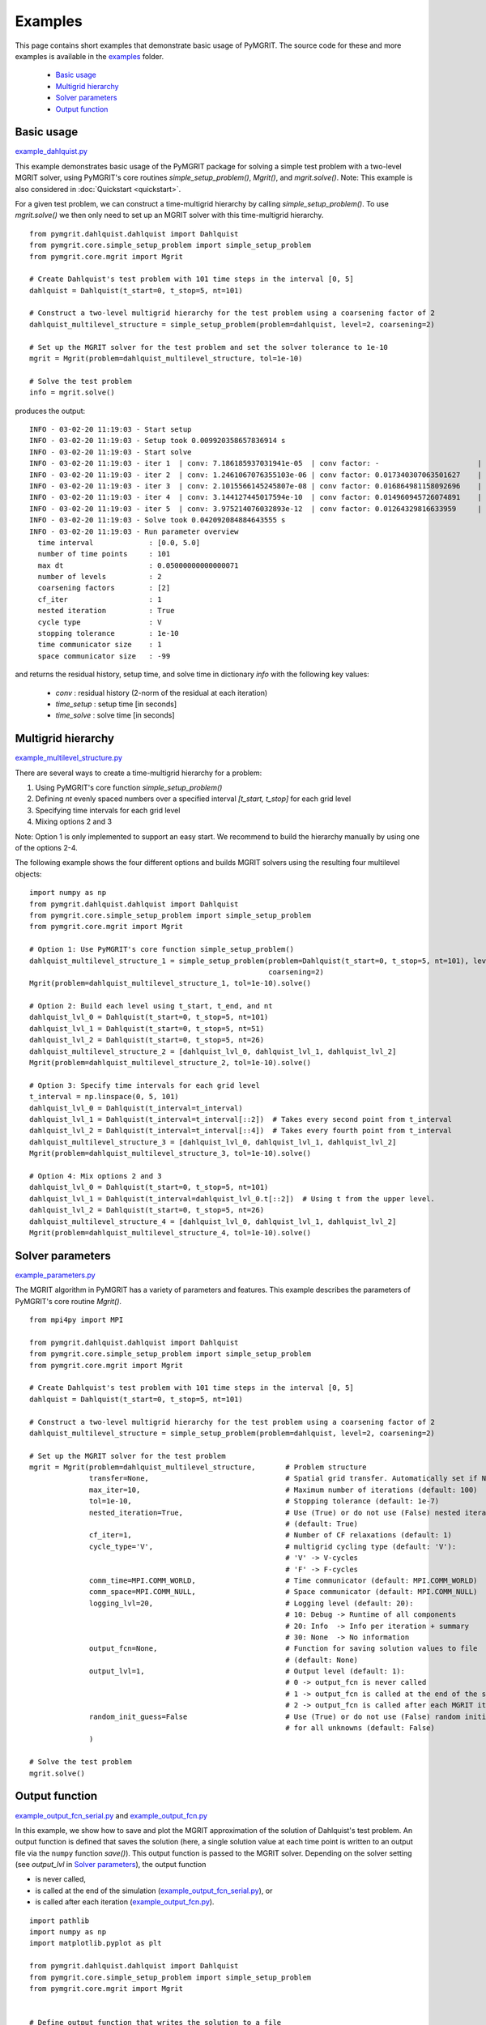 **********
Examples
**********

This page contains short examples that demonstrate basic usage of PyMGRIT.
The source code for these and more examples is available in the examples_ folder.

.. _examples: https://github.com/pymgrit/pymgrit/tree/master/examples

    - `Basic usage`_
    - `Multigrid hierarchy`_
    - `Solver parameters`_
    - `Output function`_


-----------
Basic usage
-----------

example_dahlquist.py_

.. _example_dahlquist.py: https://github.com/pymgrit/pymgrit/tree/master/examples/example_dahlquist.py

This example demonstrates basic usage of the PyMGRIT package for solving a simple test problem with a two-level MGRIT solver,
using PyMGRIT's core routines `simple_setup_problem()`, `Mgrit()`, and `mgrit.solve()`.
Note: This example is also considered in :doc:`Quickstart <quickstart>`.

For a given test problem, we can construct a time-multigrid hierarchy by calling `simple_setup_problem()`.
To use `mgrit.solve()` we then only need to set up an MGRIT solver with this time-multigrid hierarchy.

::

    from pymgrit.dahlquist.dahlquist import Dahlquist
    from pymgrit.core.simple_setup_problem import simple_setup_problem
    from pymgrit.core.mgrit import Mgrit

    # Create Dahlquist's test problem with 101 time steps in the interval [0, 5]
    dahlquist = Dahlquist(t_start=0, t_stop=5, nt=101)

    # Construct a two-level multigrid hierarchy for the test problem using a coarsening factor of 2
    dahlquist_multilevel_structure = simple_setup_problem(problem=dahlquist, level=2, coarsening=2)

    # Set up the MGRIT solver for the test problem and set the solver tolerance to 1e-10
    mgrit = Mgrit(problem=dahlquist_multilevel_structure, tol=1e-10)

    # Solve the test problem
    info = mgrit.solve()

produces the output::

    INFO - 03-02-20 11:19:03 - Start setup
    INFO - 03-02-20 11:19:03 - Setup took 0.009920358657836914 s
    INFO - 03-02-20 11:19:03 - Start solve
    INFO - 03-02-20 11:19:03 - iter 1  | conv: 7.186185937031941e-05  | conv factor: -                       | runtime: 0.01379704475402832 s
    INFO - 03-02-20 11:19:03 - iter 2  | conv: 1.2461067076355103e-06 | conv factor: 0.017340307063501627    | runtime: 0.007235527038574219 s
    INFO - 03-02-20 11:19:03 - iter 3  | conv: 2.1015566145245807e-08 | conv factor: 0.016864981158092696    | runtime: 0.005523681640625 s
    INFO - 03-02-20 11:19:03 - iter 4  | conv: 3.144127445017594e-10  | conv factor: 0.014960945726074891    | runtime: 0.004599332809448242 s
    INFO - 03-02-20 11:19:03 - iter 5  | conv: 3.975214076032893e-12  | conv factor: 0.01264329816633959     | runtime: 0.0043201446533203125 s
    INFO - 03-02-20 11:19:03 - Solve took 0.042092084884643555 s
    INFO - 03-02-20 11:19:03 - Run parameter overview
      time interval             : [0.0, 5.0]
      number of time points     : 101
      max dt                    : 0.05000000000000071
      number of levels          : 2
      coarsening factors        : [2]
      cf_iter                   : 1
      nested iteration          : True
      cycle type                : V
      stopping tolerance        : 1e-10
      time communicator size    : 1
      space communicator size   : -99

and returns the residual history, setup time, and solve time in dictionary `info` with the following key values:

    - `conv` : residual history (2-norm of the residual at each iteration)
    - `time_setup` : setup time [in seconds]
    - `time_solve` : solve time [in seconds]

-------------------
Multigrid hierarchy
-------------------

example_multilevel_structure.py_

.. _example_multilevel_structure.py: https://github.com/pymgrit/pymgrit/tree/master/examples/example_multilevel_structure.py

There are several ways to create a time-multigrid hierarchy for a problem:

#. Using PyMGRIT's core function `simple_setup_problem()`
#. Defining `nt` evenly spaced numbers over a specified interval `[t_start, t_stop]` for each grid level
#. Specifying time intervals for each grid level
#. Mixing options 2 and 3

Note: Option 1 is only implemented to support an easy start. We recommend to build the hierarchy manually by using one
of the options 2-4.

The following example shows the four different options and builds MGRIT solvers using the resulting four multilevel objects:

::

    import numpy as np
    from pymgrit.dahlquist.dahlquist import Dahlquist
    from pymgrit.core.simple_setup_problem import simple_setup_problem
    from pymgrit.core.mgrit import Mgrit

    # Option 1: Use PyMGRIT's core function simple_setup_problem()
    dahlquist_multilevel_structure_1 = simple_setup_problem(problem=Dahlquist(t_start=0, t_stop=5, nt=101), level=3,
                                                            coarsening=2)
    Mgrit(problem=dahlquist_multilevel_structure_1, tol=1e-10).solve()

    # Option 2: Build each level using t_start, t_end, and nt
    dahlquist_lvl_0 = Dahlquist(t_start=0, t_stop=5, nt=101)
    dahlquist_lvl_1 = Dahlquist(t_start=0, t_stop=5, nt=51)
    dahlquist_lvl_2 = Dahlquist(t_start=0, t_stop=5, nt=26)
    dahlquist_multilevel_structure_2 = [dahlquist_lvl_0, dahlquist_lvl_1, dahlquist_lvl_2]
    Mgrit(problem=dahlquist_multilevel_structure_2, tol=1e-10).solve()

    # Option 3: Specify time intervals for each grid level
    t_interval = np.linspace(0, 5, 101)
    dahlquist_lvl_0 = Dahlquist(t_interval=t_interval)
    dahlquist_lvl_1 = Dahlquist(t_interval=t_interval[::2])  # Takes every second point from t_interval
    dahlquist_lvl_2 = Dahlquist(t_interval=t_interval[::4])  # Takes every fourth point from t_interval
    dahlquist_multilevel_structure_3 = [dahlquist_lvl_0, dahlquist_lvl_1, dahlquist_lvl_2]
    Mgrit(problem=dahlquist_multilevel_structure_3, tol=1e-10).solve()

    # Option 4: Mix options 2 and 3
    dahlquist_lvl_0 = Dahlquist(t_start=0, t_stop=5, nt=101)
    dahlquist_lvl_1 = Dahlquist(t_interval=dahlquist_lvl_0.t[::2])  # Using t from the upper level.
    dahlquist_lvl_2 = Dahlquist(t_start=0, t_stop=5, nt=26)
    dahlquist_multilevel_structure_4 = [dahlquist_lvl_0, dahlquist_lvl_1, dahlquist_lvl_2]
    Mgrit(problem=dahlquist_multilevel_structure_4, tol=1e-10).solve()

-----------------
Solver parameters
-----------------

example_parameters.py_

.. _example_parameters.py: https://github.com/pymgrit/pymgrit/tree/master/examples/example_parameters.py

The MGRIT algorithm in PyMGRIT has a variety of parameters and features. This example describes the parameters
of PyMGRIT's core routine `Mgrit()`.

::

    from mpi4py import MPI

    from pymgrit.dahlquist.dahlquist import Dahlquist
    from pymgrit.core.simple_setup_problem import simple_setup_problem
    from pymgrit.core.mgrit import Mgrit

    # Create Dahlquist's test problem with 101 time steps in the interval [0, 5]
    dahlquist = Dahlquist(t_start=0, t_stop=5, nt=101)

    # Construct a two-level multigrid hierarchy for the test problem using a coarsening factor of 2
    dahlquist_multilevel_structure = simple_setup_problem(problem=dahlquist, level=2, coarsening=2)

    # Set up the MGRIT solver for the test problem
    mgrit = Mgrit(problem=dahlquist_multilevel_structure,       # Problem structure
                  transfer=None,                                # Spatial grid transfer. Automatically set if None.
                  max_iter=10,                                  # Maximum number of iterations (default: 100)
                  tol=1e-10,                                    # Stopping tolerance (default: 1e-7)
                  nested_iteration=True,                        # Use (True) or do not use (False) nested iterations
                                                                # (default: True)
                  cf_iter=1,                                    # Number of CF relaxations (default: 1)
                  cycle_type='V',                               # multigrid cycling type (default: 'V'):
                                                                # 'V' -> V-cycles
                                                                # 'F' -> F-cycles
                  comm_time=MPI.COMM_WORLD,                     # Time communicator (default: MPI.COMM_WORLD)
                  comm_space=MPI.COMM_NULL,                     # Space communicator (default: MPI.COMM_NULL)
                  logging_lvl=20,                               # Logging level (default: 20):
                                                                # 10: Debug -> Runtime of all components
                                                                # 20: Info  -> Info per iteration + summary
                                                                # 30: None  -> No information
                  output_fcn=None,                              # Function for saving solution values to file
                                                                # (default: None)
                  output_lvl=1,                                 # Output level (default: 1):
                                                                # 0 -> output_fcn is never called
                                                                # 1 -> output_fcn is called at the end of the simulation
                                                                # 2 -> output_fcn is called after each MGRIT iteration
                  random_init_guess=False                       # Use (True) or do not use (False) random initial guess
                                                                # for all unknowns (default: False)
                  )

    # Solve the test problem
    mgrit.solve()


---------------
Output function
---------------

example_output_fcn_serial.py_ and example_output_fcn.py_

.. _example_output_fcn_serial.py: https://github.com/pymgrit/pymgrit/tree/master/examples/example_output_fcn_serial.py
.. _example_output_fcn.py: https://github.com/pymgrit/pymgrit/tree/master/examples/example_output_fcn.py

In this example, we show how to save and plot the MGRIT approximation of the solution of Dahlquist's test problem.
An output function is defined that saves the solution (here, a single solution value at each time point is written to an
output file via the ``numpy`` function `save()`). This output function is passed to the MGRIT solver.
Depending on the solver setting (see `output_lvl` in `Solver parameters`_), the output function

* is never called,

* is called at the end of the simulation (example_output_fcn_serial.py_), or

* is called after each iteration (example_output_fcn.py_).


::

    import pathlib
    import numpy as np
    import matplotlib.pyplot as plt

    from pymgrit.dahlquist.dahlquist import Dahlquist
    from pymgrit.core.simple_setup_problem import simple_setup_problem
    from pymgrit.core.mgrit import Mgrit


    # Define output function that writes the solution to a file
    def output_fcn(self):
        # Set path to solution
        path = 'results/' + 'dahlquist'
        # Create path if not existing
        pathlib.Path(path).mkdir(parents=True, exist_ok=True)

        # Save solution to file; here, we just have a single solution value at each time point.
        # Useful member variables of MGRIT solver:
        #   - self.t[0]           : local fine-grid (level 0) time interval
        #   - self.index_local[0] : indices of local fine-grid (level 0) time interval
        #   - self.u[0]           : fine-grid (level 0) solution values
        np.save(path + '/dahlquist',
                [self.u[0][i].get_values() for i in self.index_local[0]])   # Solution values at local time points

    # Create Dahlquist's test problem with 101 time steps in the interval [0, 5]
    dahlquist = Dahlquist(t_start=0, t_stop=5, nt=101)

    # Construct a two-level multigrid hierarchy for the test problem using a coarsening factor of 2
    dahlquist_multilevel_structure = simple_setup_problem(problem=dahlquist, level=2, coarsening=2)

    # Set up the MGRIT solver for the test problem and set the output function
    mgrit = Mgrit(problem=dahlquist_multilevel_structure, output_fcn=output_fcn)

    # Solve the test problem
    info = mgrit.solve()

    # Plot the solution (Note: modifications necessary if more than one process is used for the simulation!)
    t = np.linspace(dahlquist.t_start, dahlquist.t_end, dahlquist.nt)
    sol = np.load('results/dahlquist/dahlquist.npy')
    plt.plot(t, sol)
    plt.xlabel('t')
    plt.ylabel('u(t)')
    plt.show()
